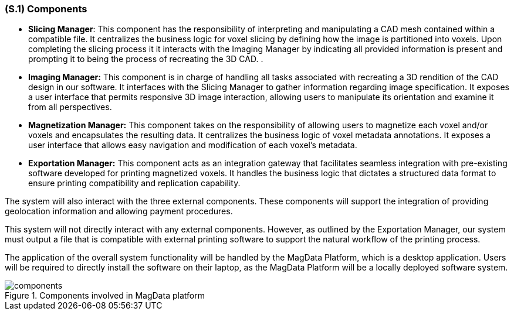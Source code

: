 [#s1,reftext=S.1]
=== (S.1) Components

ifdef::!env-draft[]
TIP: _Overall structure expressed by the list of major software and, if applicable, hardware parts._  <<BM22>>
endif::[]

* **[.mcmaster]#Slicing Manager#**: This component has the responsibility of interpreting and manipulating a CAD mesh contained within a compatible file. It centralizes the business logic for voxel slicing by defining how the image is partitioned into voxels. Upon completing the slicing process it it interacts with the Imaging Manager by indicating all provided information is present and prompting it to being the process of recreating the 3D CAD. .


* **[.mcmaster]#Imaging Manager#:** This component is in charge of handling all tasks associated with recreating a 3D rendition of the CAD design in our software. It interfaces with the Slicing Manager to gather information regarding image specification. It exposes a user interface that permits responsive 3D image interaction, allowing users to manipulate its orientation and examine it from all perspectives.

* **[.mcmaster]#Magnetization Manager#:** This component takes on the responsibility of allowing users to magnetize each voxel and/or voxels and encapsulates the resulting data. It centralizes the business logic of voxel  metadata annotations. It exposes a user interface that allows easy navigation and modification of each voxel's metadata.

* **[.mcmaster]#Exportation Manager#:** This component acts as an integration gateway that facilitates seamless integration with pre-existing software developed for printing magnetized voxels. It handles the business logic that dictates a structured data format to ensure printing compatibility and replication capability.

The system will also interact with the three external components. These components will support the integration of providing geolocation information and allowing payment procedures.

This system will not directly interact with any external components. However, as outlined by the Exportation Manager, our system must output a file that is compatible with external printing software to support the natural workflow of the printing process.

The application of the overall system functionality will be handled by the [.mcmaster]#MagData# Platform, which is a desktop application. Users will be required to directly install the software on their laptop, as the [.mcmaster]#MagData Platform# will be a locally deployed software system.

.Components involved in MagData platform
image::models/components.svg[scale=60%,align="center"]

